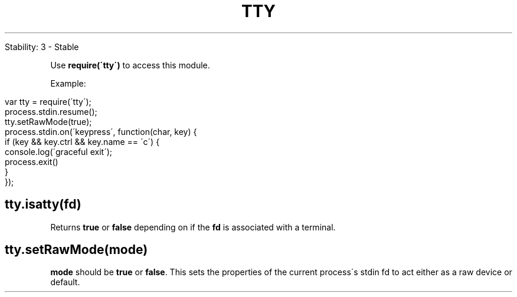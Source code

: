 .\" generated with Ronn/v0.7.3
.\" http://github.com/rtomayko/ronn/tree/0.7.3
.
.TH "TTY" "" "April 2012" "" ""
.
.nf

Stability: 3 \- Stable
.
.fi
.
.P
Use \fBrequire(\'tty\')\fR to access this module\.
.
.P
Example:
.
.IP "" 4
.
.nf

var tty = require(\'tty\');
process\.stdin\.resume();
tty\.setRawMode(true);
process\.stdin\.on(\'keypress\', function(char, key) {
  if (key && key\.ctrl && key\.name == \'c\') {
    console\.log(\'graceful exit\');
    process\.exit()
  }
});
.
.fi
.
.IP "" 0
.
.SH "tty\.isatty(fd)"
Returns \fBtrue\fR or \fBfalse\fR depending on if the \fBfd\fR is associated with a terminal\.
.
.SH "tty\.setRawMode(mode)"
\fBmode\fR should be \fBtrue\fR or \fBfalse\fR\. This sets the properties of the current process\'s stdin fd to act either as a raw device or default\.
